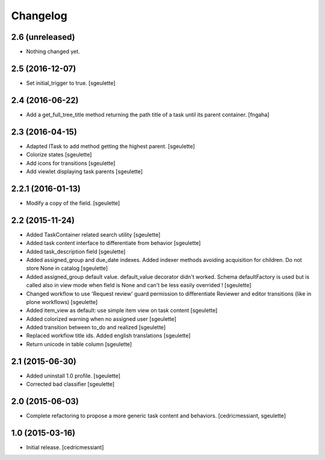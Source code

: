 Changelog
=========

2.6 (unreleased)
----------------

- Nothing changed yet.


2.5 (2016-12-07)
----------------

- Set initial_trigger to true.
  [sgeulette]

2.4 (2016-06-22)
----------------

- Add a get_full_tree_title method returning the path title of a task until its parent container.
  [fngaha]


2.3 (2016-04-15)
----------------

- Adapted ITask to add method getting the highest parent.
  [sgeulette]
- Colorize states
  [sgeulette]
- Add icons for transitions
  [sgeulette]
- Add viewlet displaying task parents
  [sgeulette]

2.2.1 (2016-01-13)
------------------

- Modify a copy of the field.
  [sgeulette]

2.2 (2015-11-24)
----------------

- Added TaskContainer related search utility
  [sgeulette]
- Added task content interface to differentiate from behavior
  [sgeulette]
- Added task_description field
  [sgeulette]
- Added assigned_group and due_date indexes. Added indexer methods avoiding acquisition for children. Do not store None in catalog
  [sgeulette]
- Added assigned_group default value. default_value decorator didn't worked.
  Schema defaultFactory is used but is called also in view mode when field is None and can't be less easily overrided !
  [sgeulette]
- Changed workflow to use 'Request review' guard permission to differentiate Reviewer and editor transitions (like in plone workflows)
  [sgeulette]
- Added item_view as default: use simple item view on task content
  [sgeulette]
- Added colorized warning when no assigned user
  [sgeulette]
- Added transition between to_do and realized
  [sgeulette]
- Replaced workflow title ids. Added english translations
  [sgeulette]
- Return unicode in table column
  [sgeulette]

2.1 (2015-06-30)
----------------

- Added uninstall 1.0 profile.
  [sgeulette]
- Corrected bad classifier
  [sgeulette]


2.0 (2015-06-03)
----------------

- Complete refactoring to propose a more generic task content and behaviors.
  [cedricmessiant, sgeulette]


1.0 (2015-03-16)
----------------

- Initial release.
  [cedricmessiant]
